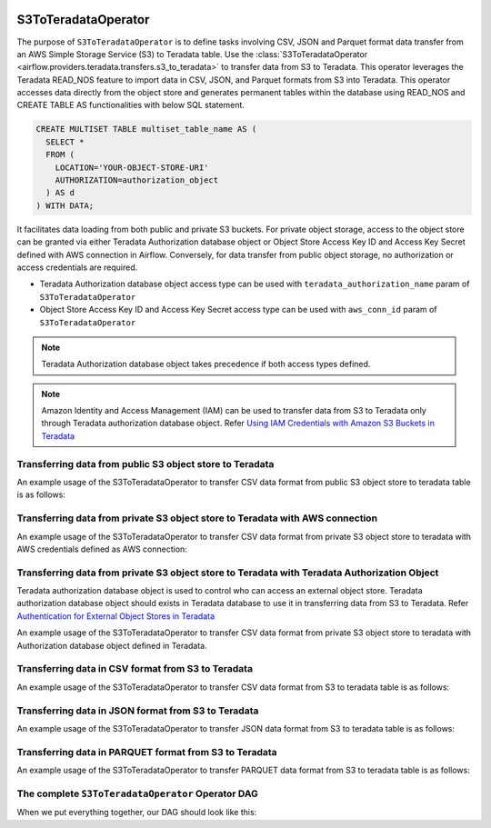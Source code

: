  .. Licensed to the Apache Software Foundation (ASF) under one
    or more contributor license agreements.  See the NOTICE file
    distributed with this work for additional information
    regarding copyright ownership.  The ASF licenses this file
    to you under the Apache License, Version 2.0 (the
    "License"); you may not use this file except in compliance
    with the License.  You may obtain a copy of the License at

 ..   http://www.apache.org/licenses/LICENSE-2.0

 .. Unless required by applicable law or agreed to in writing,
    software distributed under the License is distributed on an
    "AS IS" BASIS, WITHOUT WARRANTIES OR CONDITIONS OF ANY
    KIND, either express or implied.  See the License for the
    specific language governing permissions and limitations
    under the License.


.. _howto/operator:S3ToTeradataOperator:


============================
S3ToTeradataOperator
============================

The purpose of ``S3ToTeradataOperator`` is to define tasks involving CSV, JSON and Parquet
format data transfer from an AWS Simple Storage Service (S3) to Teradata table.
Use the :class:`S3ToTeradataOperator <airflow.providers.teradata.transfers.s3_to_teradata>`
to transfer data from S3 to Teradata. This operator leverages the Teradata READ_NOS feature
to import data in CSV, JSON, and Parquet formats from S3 into Teradata.
This operator accesses data directly from the object store and generates permanent tables
within the database using READ_NOS and CREATE TABLE AS functionalities with below SQL statement.

.. code-block:: sql

    CREATE MULTISET TABLE multiset_table_name AS (
      SELECT *
      FROM (
        LOCATION='YOUR-OBJECT-STORE-URI'
        AUTHORIZATION=authorization_object
      ) AS d
    ) WITH DATA;

It facilitates data loading from both public and private S3 buckets. For private object storage, access to the object
store can be granted via either Teradata Authorization database object or Object Store Access Key ID and Access Key Secret
defined with AWS connection in Airflow. Conversely, for data transfer from public object storage, no authorization or
access credentials are required.

* Teradata Authorization database object access type can be used with ``teradata_authorization_name`` param of ``S3ToTeradataOperator``
* Object Store Access Key ID and Access Key Secret access type can be used with ``aws_conn_id`` param of ``S3ToTeradataOperator``


.. note::
   Teradata Authorization database object takes precedence if both access types defined.


.. note::
   Amazon Identity and Access Management (IAM) can be used to transfer data from S3 to Teradata only through Teradata
   authorization database object.
   Refer `Using IAM Credentials with Amazon S3 Buckets in Teradata <https://docs.teradata.com/r/Enterprise_IntelliFlex_VMware/Teradata-VantageTM-Native-Object-Store-Getting-Started-Guide-17.20/Authentication-for-External-Object-Stores/Using-IAM-Credentials-with-Amazon-S3-Buckets>`_


Transferring data from public S3 object store to Teradata
---------------------------------------------------------

An example usage of the S3ToTeradataOperator to transfer CSV data format from public S3 object store to teradata table is as follows:

.. exampleinclude:: /../../tests/system/providers/teradata/example_s3_to_teradata_transfer.py
    :language: python
    :start-after: [START s3_to_teradata_transfer_operator_howto_guide_transfer_data_public_s3_to_teradata_csv]
    :end-before: [END s3_to_teradata_transfer_operator_howto_guide_transfer_data_public_s3_to_teradata_csv]

Transferring data from private S3 object store to Teradata with AWS connection
------------------------------------------------------------------------------

An example usage of the S3ToTeradataOperator to transfer CSV data format from private S3 object store to teradata with AWS credentials defined as
AWS connection:

.. exampleinclude:: /../../tests/system/providers/teradata/example_s3_to_teradata_transfer.py
    :language: python
    :start-after: [START s3_to_teradata_transfer_operator_howto_guide_transfer_data_access_s3_to_teradata_csv]
    :end-before: [END s3_to_teradata_transfer_operator_howto_guide_transfer_data_access_s3_to_teradata_csv]

Transferring data from private S3 object store to Teradata with Teradata Authorization Object
---------------------------------------------------------------------------------------------
Teradata authorization database object is used to control who can access an external object store. Teradata authorization
database object should exists in Teradata database to use it in transferring data from S3 to Teradata. Refer
`Authentication for External Object Stores in Teradata <https://docs.teradata.com/r/Enterprise_IntelliFlex_VMware/Teradata-VantageTM-Native-Object-Store-Getting-Started-Guide-17.20/Authentication-for-External-Object-Stores>`_

An example usage of the S3ToTeradataOperator to transfer CSV data format from private S3 object store to teradata with
Authorization database object defined in Teradata.

.. exampleinclude:: /../../tests/system/providers/teradata/example_s3_to_teradata_transfer.py
    :language: python
    :start-after: [START s3_to_teradata_transfer_operator_howto_guide_transfer_data_authorization_s3_to_teradata_csv]
    :end-before: [END s3_to_teradata_transfer_operator_howto_guide_transfer_data_authorization_s3_to_teradata_csv]

Transferring data in CSV format from S3 to Teradata
---------------------------------------------------

An example usage of the S3ToTeradataOperator to transfer CSV data format from S3 to teradata table is as follows:

.. exampleinclude:: /../../tests/system/providers/teradata/example_s3_to_teradata_transfer.py
    :language: python
    :start-after: [START s3_to_teradata_transfer_operator_howto_guide_transfer_data_public_s3_to_teradata_csv]
    :end-before: [END s3_to_teradata_transfer_operator_howto_guide_transfer_data_public_s3_to_teradata_csv]

Transferring data in JSON format from S3 to Teradata
----------------------------------------------------

An example usage of the S3ToTeradataOperator to transfer JSON data format from S3 to teradata table is as follows:

.. exampleinclude:: /../../tests/system/providers/teradata/example_s3_to_teradata_transfer.py
    :language: python
    :start-after: [START s3_to_teradata_transfer_operator_howto_guide_transfer_data_s3_to_teradata_json]
    :end-before: [END s3_to_teradata_transfer_operator_howto_guide_transfer_data_s3_to_teradata_json]

Transferring data in PARQUET format from S3 to Teradata
-------------------------------------------------------

An example usage of the S3ToTeradataOperator to transfer PARQUET data format from S3 to teradata table is as follows:

.. exampleinclude:: /../../tests/system/providers/teradata/example_s3_to_teradata_transfer.py
    :language: python
    :start-after: [START s3_to_teradata_transfer_operator_howto_guide_transfer_data_s3_to_teradata_parquet]
    :end-before: [END s3_to_teradata_transfer_operator_howto_guide_transfer_data_s3_to_teradata_parquet]

The complete ``S3ToTeradataOperator`` Operator DAG
--------------------------------------------------

When we put everything together, our DAG should look like this:

.. exampleinclude:: /../../tests/system/providers/teradata/example_s3_to_teradata_transfer.py
    :language: python
    :start-after: [START s3_to_teradata_transfer_operator_howto_guide]
    :end-before: [END s3_to_teradata_transfer_operator_howto_guide]
